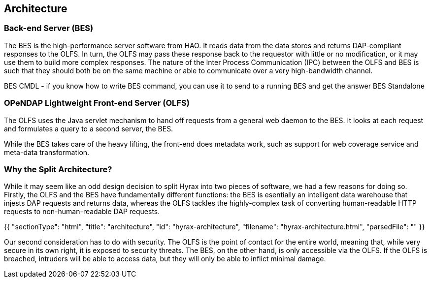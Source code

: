 == Architecture

=== Back-end Server (BES)

The BES is the high-performance server software from HAO. It reads data from the data stores and returns DAP-compliant responses to the OLFS. In turn, the OLFS may pass these response back to the requestor with little or no modification, or it may use them to build more complex responses. The nature of the Inter Process Communication (IPC) between the OLFS and BES is such that they should both be on the same machine or able to communicate over a very high-bandwidth channel.

BES CMDL
- if you know how to write BES command, you can use it to send to a running BES and get the answer
BES Standalone

=== OPeNDAP Lightweight Front-end Server (OLFS)

The OLFS uses the Java servlet mechanism to hand off requests from a general web daemon to the BES. 
It looks at each request and formulates a query to a second server, the BES. 

While the BES takes care of the heavy lifting, the front-end does metadata work, such as support for web coverage service
and meta-data transformation.

=== Why the Split Architecture?

While it may seem like an odd design decision to split Hyrax into two pieces of software,
we had a few reasons for doing so. Firstly, the OLFS and the BES have fundamentally different functions:
the BES is esentially an intelligent data warehouse that injests DAP requests and returns data,
whereas the OLFS tackles the highly-complex task of converting human-readable HTTP requests to
non-human-readable DAP requests.

{{
  "sectionType": "html",
  "title": "architecture",
  "id": "hyrax-architecture",
  "filename": "hyrax-architecture.html",
  "parsedFile": ""
}}

Our second consideration has to do with security. The OLFS is the point of contact for the entire world,
meaning that, while very secure in its own right, it is exposed to security threats. The BES, on the other hand,
is only accessible via the OLFS. If the OLFS is breached, intruders will be able to access data,
but they will only be able to inflict minimal damage.
